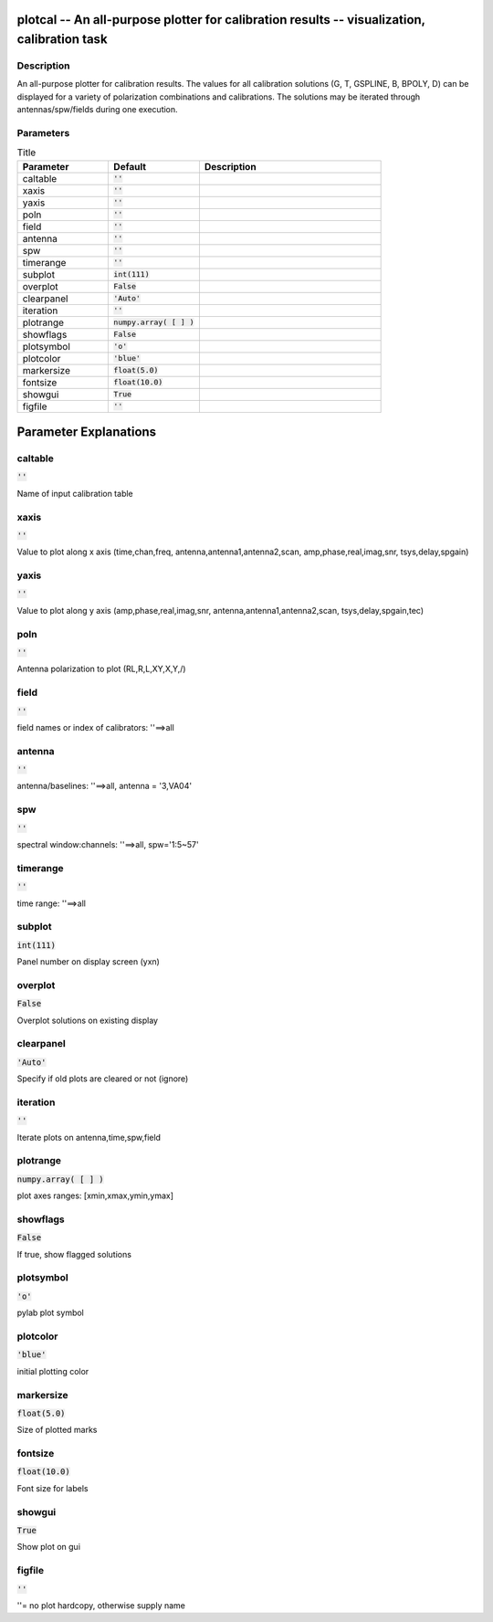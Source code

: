 plotcal -- An all-purpose plotter for calibration results -- visualization, calibration task
=======================================

Description
---------------------------------------

An all-purpose plotter for calibration results.  The values for all
calibration solutions (G, T, GSPLINE, B, BPOLY, D) can be displayed
for a variety of polarization combinations and calibrations.  The
solutions may be iterated through antennas/spw/fields during one execution.

	


Parameters
---------------------------------------

.. list-table:: Title
   :widths: 25 25 50 
   :header-rows: 1
   
   * - Parameter
     - Default
     - Description
   * - caltable
     - :code:`''`
     - 
   * - xaxis
     - :code:`''`
     - 
   * - yaxis
     - :code:`''`
     - 
   * - poln
     - :code:`''`
     - 
   * - field
     - :code:`''`
     - 
   * - antenna
     - :code:`''`
     - 
   * - spw
     - :code:`''`
     - 
   * - timerange
     - :code:`''`
     - 
   * - subplot
     - :code:`int(111)`
     - 
   * - overplot
     - :code:`False`
     - 
   * - clearpanel
     - :code:`'Auto'`
     - 
   * - iteration
     - :code:`''`
     - 
   * - plotrange
     - :code:`numpy.array( [  ] )`
     - 
   * - showflags
     - :code:`False`
     - 
   * - plotsymbol
     - :code:`'o'`
     - 
   * - plotcolor
     - :code:`'blue'`
     - 
   * - markersize
     - :code:`float(5.0)`
     - 
   * - fontsize
     - :code:`float(10.0)`
     - 
   * - showgui
     - :code:`True`
     - 
   * - figfile
     - :code:`''`
     - 


Parameter Explanations
=======================================



caltable
---------------------------------------

:code:`''`

Name of input calibration table


xaxis
---------------------------------------

:code:`''`

Value to plot along x axis (time,chan,freq, antenna,antenna1,antenna2,scan, amp,phase,real,imag,snr, tsys,delay,spgain)


yaxis
---------------------------------------

:code:`''`

Value to plot along y axis (amp,phase,real,imag,snr, antenna,antenna1,antenna2,scan, tsys,delay,spgain,tec)


poln
---------------------------------------

:code:`''`

Antenna polarization to plot (RL,R,L,XY,X,Y,/)


field
---------------------------------------

:code:`''`

field names or index of calibrators: \'\'==>all


antenna
---------------------------------------

:code:`''`

antenna/baselines: \'\'==>all, antenna = \'3,VA04\'


spw
---------------------------------------

:code:`''`

spectral window:channels: \'\'==>all, spw=\'1:5~57\'


timerange
---------------------------------------

:code:`''`

time range: \'\'==>all


subplot
---------------------------------------

:code:`int(111)`

Panel number on display screen (yxn)


overplot
---------------------------------------

:code:`False`

Overplot solutions on existing display


clearpanel
---------------------------------------

:code:`'Auto'`

Specify if old plots are cleared or not (ignore)


iteration
---------------------------------------

:code:`''`

Iterate plots on antenna,time,spw,field


plotrange
---------------------------------------

:code:`numpy.array( [  ] )`

plot axes ranges: [xmin,xmax,ymin,ymax]


showflags
---------------------------------------

:code:`False`

If true, show flagged solutions


plotsymbol
---------------------------------------

:code:`'o'`

pylab plot symbol


plotcolor
---------------------------------------

:code:`'blue'`

initial plotting color


markersize
---------------------------------------

:code:`float(5.0)`

Size of plotted marks


fontsize
---------------------------------------

:code:`float(10.0)`

Font size for labels


showgui
---------------------------------------

:code:`True`

Show plot on gui


figfile
---------------------------------------

:code:`''`

\'\'= no plot hardcopy, otherwise supply name




